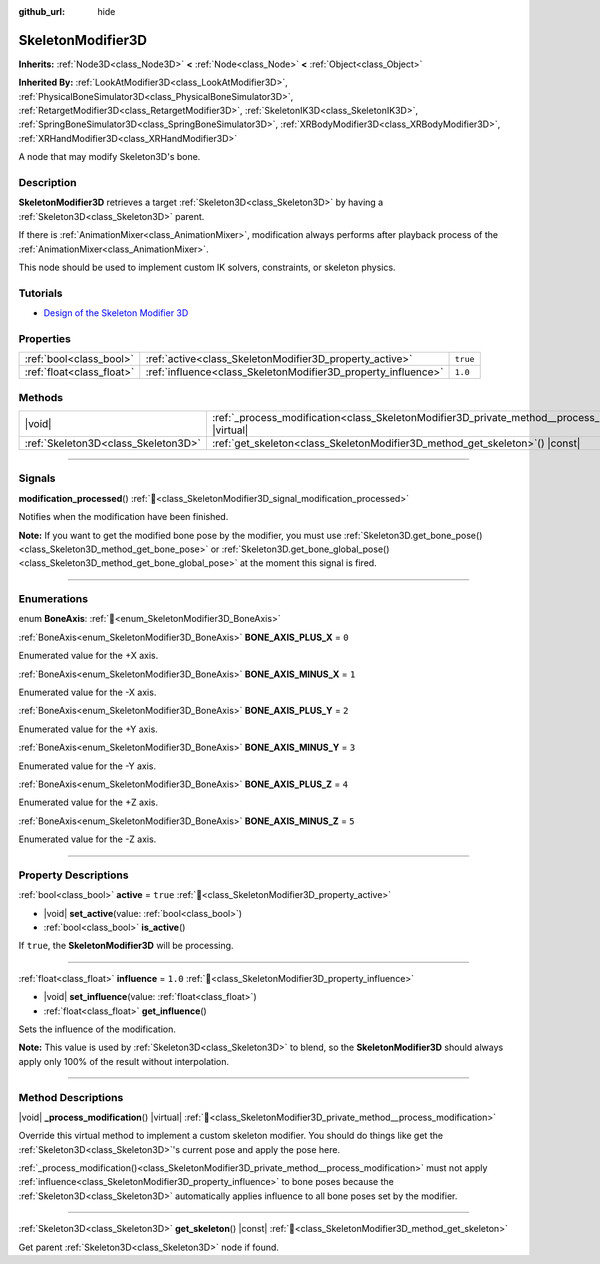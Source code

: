 :github_url: hide

.. DO NOT EDIT THIS FILE!!!
.. Generated automatically from Godot engine sources.
.. Generator: https://github.com/blazium-engine/blazium/tree/4.3/doc/tools/make_rst.py.
.. XML source: https://github.com/blazium-engine/blazium/tree/4.3/doc/classes/SkeletonModifier3D.xml.

.. _class_SkeletonModifier3D:

SkeletonModifier3D
==================

**Inherits:** :ref:`Node3D<class_Node3D>` **<** :ref:`Node<class_Node>` **<** :ref:`Object<class_Object>`

**Inherited By:** :ref:`LookAtModifier3D<class_LookAtModifier3D>`, :ref:`PhysicalBoneSimulator3D<class_PhysicalBoneSimulator3D>`, :ref:`RetargetModifier3D<class_RetargetModifier3D>`, :ref:`SkeletonIK3D<class_SkeletonIK3D>`, :ref:`SpringBoneSimulator3D<class_SpringBoneSimulator3D>`, :ref:`XRBodyModifier3D<class_XRBodyModifier3D>`, :ref:`XRHandModifier3D<class_XRHandModifier3D>`

A node that may modify Skeleton3D's bone.

.. rst-class:: classref-introduction-group

Description
-----------

**SkeletonModifier3D** retrieves a target :ref:`Skeleton3D<class_Skeleton3D>` by having a :ref:`Skeleton3D<class_Skeleton3D>` parent.

If there is :ref:`AnimationMixer<class_AnimationMixer>`, modification always performs after playback process of the :ref:`AnimationMixer<class_AnimationMixer>`.

This node should be used to implement custom IK solvers, constraints, or skeleton physics.

.. rst-class:: classref-introduction-group

Tutorials
---------

- `Design of the Skeleton Modifier 3D <https://godotengine.org/article/design-of-the-skeleton-modifier-3d/>`__

.. rst-class:: classref-reftable-group

Properties
----------

.. table::
   :widths: auto

   +---------------------------+---------------------------------------------------------------+----------+
   | :ref:`bool<class_bool>`   | :ref:`active<class_SkeletonModifier3D_property_active>`       | ``true`` |
   +---------------------------+---------------------------------------------------------------+----------+
   | :ref:`float<class_float>` | :ref:`influence<class_SkeletonModifier3D_property_influence>` | ``1.0``  |
   +---------------------------+---------------------------------------------------------------+----------+

.. rst-class:: classref-reftable-group

Methods
-------

.. table::
   :widths: auto

   +-------------------------------------+-------------------------------------------------------------------------------------------------------------+
   | |void|                              | :ref:`_process_modification<class_SkeletonModifier3D_private_method__process_modification>`\ (\ ) |virtual| |
   +-------------------------------------+-------------------------------------------------------------------------------------------------------------+
   | :ref:`Skeleton3D<class_Skeleton3D>` | :ref:`get_skeleton<class_SkeletonModifier3D_method_get_skeleton>`\ (\ ) |const|                             |
   +-------------------------------------+-------------------------------------------------------------------------------------------------------------+

.. rst-class:: classref-section-separator

----

.. rst-class:: classref-descriptions-group

Signals
-------

.. _class_SkeletonModifier3D_signal_modification_processed:

.. rst-class:: classref-signal

**modification_processed**\ (\ ) :ref:`🔗<class_SkeletonModifier3D_signal_modification_processed>`

Notifies when the modification have been finished.

\ **Note:** If you want to get the modified bone pose by the modifier, you must use :ref:`Skeleton3D.get_bone_pose()<class_Skeleton3D_method_get_bone_pose>` or :ref:`Skeleton3D.get_bone_global_pose()<class_Skeleton3D_method_get_bone_global_pose>` at the moment this signal is fired.

.. rst-class:: classref-section-separator

----

.. rst-class:: classref-descriptions-group

Enumerations
------------

.. _enum_SkeletonModifier3D_BoneAxis:

.. rst-class:: classref-enumeration

enum **BoneAxis**: :ref:`🔗<enum_SkeletonModifier3D_BoneAxis>`

.. _class_SkeletonModifier3D_constant_BONE_AXIS_PLUS_X:

.. rst-class:: classref-enumeration-constant

:ref:`BoneAxis<enum_SkeletonModifier3D_BoneAxis>` **BONE_AXIS_PLUS_X** = ``0``

Enumerated value for the +X axis.

.. _class_SkeletonModifier3D_constant_BONE_AXIS_MINUS_X:

.. rst-class:: classref-enumeration-constant

:ref:`BoneAxis<enum_SkeletonModifier3D_BoneAxis>` **BONE_AXIS_MINUS_X** = ``1``

Enumerated value for the -X axis.

.. _class_SkeletonModifier3D_constant_BONE_AXIS_PLUS_Y:

.. rst-class:: classref-enumeration-constant

:ref:`BoneAxis<enum_SkeletonModifier3D_BoneAxis>` **BONE_AXIS_PLUS_Y** = ``2``

Enumerated value for the +Y axis.

.. _class_SkeletonModifier3D_constant_BONE_AXIS_MINUS_Y:

.. rst-class:: classref-enumeration-constant

:ref:`BoneAxis<enum_SkeletonModifier3D_BoneAxis>` **BONE_AXIS_MINUS_Y** = ``3``

Enumerated value for the -Y axis.

.. _class_SkeletonModifier3D_constant_BONE_AXIS_PLUS_Z:

.. rst-class:: classref-enumeration-constant

:ref:`BoneAxis<enum_SkeletonModifier3D_BoneAxis>` **BONE_AXIS_PLUS_Z** = ``4``

Enumerated value for the +Z axis.

.. _class_SkeletonModifier3D_constant_BONE_AXIS_MINUS_Z:

.. rst-class:: classref-enumeration-constant

:ref:`BoneAxis<enum_SkeletonModifier3D_BoneAxis>` **BONE_AXIS_MINUS_Z** = ``5``

Enumerated value for the -Z axis.

.. rst-class:: classref-section-separator

----

.. rst-class:: classref-descriptions-group

Property Descriptions
---------------------

.. _class_SkeletonModifier3D_property_active:

.. rst-class:: classref-property

:ref:`bool<class_bool>` **active** = ``true`` :ref:`🔗<class_SkeletonModifier3D_property_active>`

.. rst-class:: classref-property-setget

- |void| **set_active**\ (\ value\: :ref:`bool<class_bool>`\ )
- :ref:`bool<class_bool>` **is_active**\ (\ )

If ``true``, the **SkeletonModifier3D** will be processing.

.. rst-class:: classref-item-separator

----

.. _class_SkeletonModifier3D_property_influence:

.. rst-class:: classref-property

:ref:`float<class_float>` **influence** = ``1.0`` :ref:`🔗<class_SkeletonModifier3D_property_influence>`

.. rst-class:: classref-property-setget

- |void| **set_influence**\ (\ value\: :ref:`float<class_float>`\ )
- :ref:`float<class_float>` **get_influence**\ (\ )

Sets the influence of the modification.

\ **Note:** This value is used by :ref:`Skeleton3D<class_Skeleton3D>` to blend, so the **SkeletonModifier3D** should always apply only 100% of the result without interpolation.

.. rst-class:: classref-section-separator

----

.. rst-class:: classref-descriptions-group

Method Descriptions
-------------------

.. _class_SkeletonModifier3D_private_method__process_modification:

.. rst-class:: classref-method

|void| **_process_modification**\ (\ ) |virtual| :ref:`🔗<class_SkeletonModifier3D_private_method__process_modification>`

Override this virtual method to implement a custom skeleton modifier. You should do things like get the :ref:`Skeleton3D<class_Skeleton3D>`'s current pose and apply the pose here.

\ :ref:`_process_modification()<class_SkeletonModifier3D_private_method__process_modification>` must not apply :ref:`influence<class_SkeletonModifier3D_property_influence>` to bone poses because the :ref:`Skeleton3D<class_Skeleton3D>` automatically applies influence to all bone poses set by the modifier.

.. rst-class:: classref-item-separator

----

.. _class_SkeletonModifier3D_method_get_skeleton:

.. rst-class:: classref-method

:ref:`Skeleton3D<class_Skeleton3D>` **get_skeleton**\ (\ ) |const| :ref:`🔗<class_SkeletonModifier3D_method_get_skeleton>`

Get parent :ref:`Skeleton3D<class_Skeleton3D>` node if found.

.. |virtual| replace:: :abbr:`virtual (This method should typically be overridden by the user to have any effect.)`
.. |const| replace:: :abbr:`const (This method has no side effects. It doesn't modify any of the instance's member variables.)`
.. |vararg| replace:: :abbr:`vararg (This method accepts any number of arguments after the ones described here.)`
.. |constructor| replace:: :abbr:`constructor (This method is used to construct a type.)`
.. |static| replace:: :abbr:`static (This method doesn't need an instance to be called, so it can be called directly using the class name.)`
.. |operator| replace:: :abbr:`operator (This method describes a valid operator to use with this type as left-hand operand.)`
.. |bitfield| replace:: :abbr:`BitField (This value is an integer composed as a bitmask of the following flags.)`
.. |void| replace:: :abbr:`void (No return value.)`
